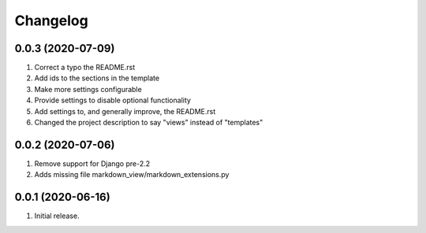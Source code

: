 Changelog
=========

0.0.3 (2020-07-09)
------------------
#. Correct a typo the README.rst
#. Add ids to the sections in the template
#. Make more settings configurable
#. Provide settings to disable optional functionality
#. Add settings to, and generally improve, the README.rst
#. Changed the project description to say "views" instead of "templates"

0.0.2 (2020-07-06)
------------------
#. Remove support for Django pre-2.2
#. Adds missing file markdown_view/markdown_extensions.py

0.0.1 (2020-06-16)
------------------
#. Initial release.
